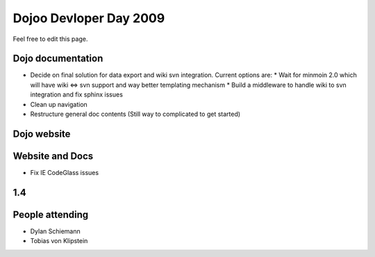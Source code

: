 Dojoo Devloper Day 2009
=======================

Feel free to edit this page.

Dojo documentation
------------------

* Decide on final solution for data export and wiki svn integration. Current options are:
  * Wait for minmoin 2.0 which will have wiki <=> svn support and way better templating mechanism
  * Build a middleware to handle wiki to svn integration and fix sphinx issues
* Clean up navigation
* Restructure general doc contents (Still way to complicated to get started)

Dojo website
------------

Website and Docs
----------------

* Fix IE CodeGlass issues

1.4
---

People attending
----------------

* Dylan Schiemann
* Tobias von Klipstein
